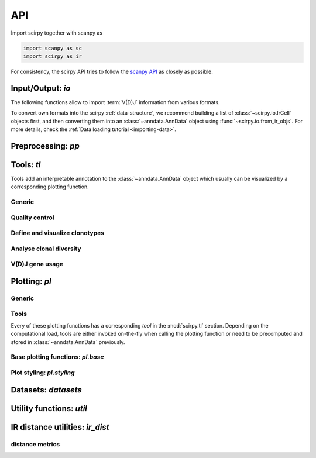 API
===

Import scirpy together with scanpy as

.. code-block:: python

   import scanpy as sc
   import scirpy as ir

For consistency, the scirpy API tries to follow the `scanpy API <https://scanpy.readthedocs.io/en/stable/api/index.html>`__
as closely as possible.

.. _api-io:

Input/Output: `io`
------------------

The following functions allow to import :term:`V(D)J` information from various
formats.

.. module:: scirpy.io

.. autosummary::
   :toctree: ./generated

   read_h5ad
   read_10x_vdj
   read_tracer
   read_bracer
   read_airr

To convert own formats into the scirpy :ref:`data-structure`, we recommend building
a list of :class:`~scirpy.io.IrCell` objects first, and then converting them into
an :class:`~anndata.AnnData` object using :func:`~scirpy.io.from_ir_objs`.
For more details, check the :ref:`Data loading tutorial <importing-data>`.

.. autosummary::
   :toctree: ./generated

   IrCell
   IrChain
   from_ir_objs
   to_ir_objs


Preprocessing: `pp`
-------------------

.. module:: scirpy.pp

.. autosummary::
   :toctree: ./generated

   merge_with_ir
   ir_dist


Tools: `tl`
-----------

Tools add an interpretable annotation to the :class:`~anndata.AnnData` object
which usually can be visualized by a corresponding plotting function.

.. module:: scirpy.tl

Generic
^^^^^^^
.. autosummary::
   :toctree: ./generated

   group_abundance

Quality control
^^^^^^^^^^^^^^^
.. autosummary::
   :toctree: ./generated

   chain_qc

Define and visualize clonotypes
^^^^^^^^^^^^^^^^^^^^^^^^^^^^^^^
.. autosummary::
   :toctree: ./generated

   define_clonotypes
   define_clonotype_clusters
   clonotype_convergence
   clonotype_network
   clonotype_network_igraph

Analyse clonal diversity
^^^^^^^^^^^^^^^^^^^^^^^^
.. autosummary::
   :toctree: ./generated

   clonal_expansion
   summarize_clonal_expansion
   alpha_diversity
   repertoire_overlap
   clonotype_imbalance

V(D)J gene usage
^^^^^^^^^^^^^^^^
.. autosummary::
   :toctree: ./generated

   spectratype



Plotting: `pl`
--------------

.. module:: scirpy.pl

Generic
^^^^^^^
.. autosummary::
   :toctree: ./generated

   embedding


Tools
^^^^^
Every of these plotting functions has a corresponding *tool* in the :mod:`scirpy.tl`
section. Depending on the computational load, tools are either invoked on-the-fly
when calling the plotting function or need to be precomputed and stored in
:class:`~anndata.AnnData` previously.

.. autosummary::
   :toctree: ./generated

   alpha_diversity
   clonal_expansion
   group_abundance
   spectratype
   vdj_usage
   repertoire_overlap
   clonotype_imbalance
   clonotype_network



Base plotting functions: `pl.base`
^^^^^^^^^^^^^^^^^^^^^^^^^^^^^^^^^^

.. module:: scirpy.pl.base

.. autosummary::
   :toctree: ./generated

   bar
   line
   barh
   curve


Plot styling: `pl.styling`
^^^^^^^^^^^^^^^^^^^^^^^^^^

.. module:: scirpy.pl.styling

.. autosummary::
   :toctree: ./generated

   apply_style_to_axes
   style_axes


Datasets: `datasets`
--------------------

.. module:: scirpy.datasets

.. autosummary::
   :toctree: ./generated

   wu2020
   wu2020_3k
   maynard2020



Utility functions: `util`
-------------------------

.. module:: scirpy.util

.. autosummary::
   :toctree: ./generated

   graph.layout_components
   graph.igraph_from_sparse_matrix


IR distance utilities: `ir_dist`
-----------------------------------

.. module:: scirpy.ir_dist

.. autosummary::
   :toctree: ./generated

   sequence_dist


distance metrics
^^^^^^^^^^^^^^^^

.. module:: scirpy.ir_dist.metrics

.. autosummary::
   :toctree: ./generated

   DistanceCalculator
   ParallelDistanceCalculator
   IdentityDistanceCalculator
   LevenshteinDistanceCalculator
   HammingDistanceCalculator
   AlignmentDistanceCalculator

